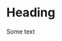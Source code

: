 
* Heading 

Some text

[[../plots/LUV_as_chosen_rainbow.svg]]

[[../plots/LUV_as_chosen_ellipses_rainbow.svg]]

[[../plots/LUV_text_rainbow.svg]]

[[../plots/color_text_rainbow.svg]]

[[../plots/LUV_kVal_rainbow.svg]]

[[../plots/LUV_Like_rainbow.svg]]

[[../plots/LUV_Wear_rainbow.svg]]

[[../plots/LUV_WearLikeDiff_rainbow.svg]]


[[../plots/hist_Bright_rainbow.svg]]

[[../plots/hist_hueShift_rainbow.svg]]

[[../plots/hist_Sat_rainbow.svg]]

[[../plots/scatter_BrightSat_rainbow.svg]]


[[../plots/wordcloud_blue_adjective.svg]]

[[../plots/wordcloud_blue_example.svg]]

[[../plots/wordcloud_brown_adjective.svg]]

[[../plots/wordcloud_brown_example.svg]]

[[../plots/wordcloud_gray_adjective.svg]]

[[../plots/wordcloud_gray_example.svg]]

[[../plots/wordcloud_green_adjective.svg]]

[[../plots/wordcloud_green_example.svg]]

[[../plots/wordcloud_indigo_adjective.svg]]

[[../plots/wordcloud_indigo_example.svg]]

[[../plots/wordcloud_orange_adjective.svg]]

[[../plots/wordcloud_orange_example.svg]]

[[../plots/wordcloud_red_adjective.svg]]

[[../plots/wordcloud_red_example.svg]]

[[../plots/wordcloud_violet_adjective.svg]]

[[../plots/wordcloud_violet_example.svg]]

[[../plots/wordcloud_yellow_adjective.svg]]

[[../plots/wordcloud_yellow_example.svg]]


